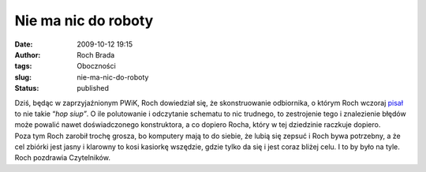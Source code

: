 Nie ma nic do roboty
####################
:date: 2009-10-12 19:15
:author: Roch Brada
:tags: Oboczności
:slug: nie-ma-nic-do-roboty
:status: published

| Dziś, będąc w zaprzyjaźnionym PWiK, Roch dowiedział się, że skonstruowanie odbiornika, o którym Roch wczoraj `pisał <http://gusioo.blogspot.com/2009/10/iscie-angielska-pogoda.html>`__ to nie takie “\ *hop siup”*. O ile polutowanie i odczytanie schematu to nic trudnego, to zestrojenie tego i znalezienie błędów może powalić nawet doświadczonego konstruktora, a co dopiero Rocha, który w tej dziedzinie raczkuje dopiero.
| Poza tym Roch zarobił trochę grosza, bo komputery mają to do siebie, że lubią się zepsuć i Roch bywa potrzebny, a że cel zbiórki jest jasny i klarowny to kosi kasiorkę wszędzie, gdzie tylko da się i jest coraz bliżej celu. I to by było na tyle.
| Roch pozdrawia Czytelników.
